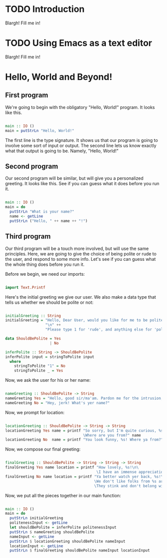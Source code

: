 
* TODO Introduction
Blargh! Fill me in!

* TODO Using Emacs as a text editor
Blargh! Fill me in!

* Hello, World and Beyond!
** First program

We're going to begin with the obligatory "Hello, World!" program. It looks like this.

#+begin_src haskell :tangle hello.hs

main :: IO ()
main = putStrLn "Hello, World!"

#+end_src

The first line is the type signature. It shows us that our program is going to involve some sort of input or output. The second line lets us know exactly what that output is going to be. Namely, "Hello, World!"

** Second program

Our second program will be similar, but will give you a personalized greeting. It looks like this. See if you can guess what it does before you run it.

#+begin_src haskell :tangle basic-greeting.hs

main :: IO ()
main = do
  putStrLn "What is your name?"
  name <- getLine
  putStrLn ("Hello, " ++ name ++ "!")

#+end_src

** Third program

Our third program will be a touch more involved, but will use the same principles. Here, we are going to give the choice of being polite or rude to the user, and respond to some more info. Let's see if you can guess what the whole thing does before you run it.

Before we begin, we need our imports:

#+begin_src haskell :tangle involved-greeting.hs

import Text.Printf

#+end_src

Here's the initial greeting we give our user. We also make a data type that tells us whether we should be polite or not:

#+begin_src haskell :tangle involved-greeting.hs

initialGreeting :: String
initialGreeting = "Hello, Dear User, would you like for me to be polite or rude today?" ++
                  "\n" ++
                  "Please type 1 for 'rude', and anything else for 'polite'."

data ShouldBePolite = Yes
                    | No

inferPolite :: String -> ShouldBePolite
inferPolite input = stringToPolite input
  where
    stringToPolite "1" = No
    stringToPolite _ = Yes

#+end_src

Now, we ask the user for his or her name:

#+begin_src haskell :tangle involved-greeting.hs

nameGreeting :: ShouldBePolite -> String
nameGreeting Yes = "Hello, good sir/ma'am. Pardon me for the intrusion, but what is your name?"
nameGreeting No = "Hey, jerk! What's yer name?"

#+end_src

Now, we prompt for location:

#+begin_src haskell :tangle involved-greeting.hs

locationGreeting :: ShouldBePolite -> String -> String
locationGreeting Yes name = printf "So sorry, but I'm quite curious, %s. \
                                   \Where are you from?" name
locationGreeting No  name = printf "You look funny, %s! Where ya from?" name

#+end_src

Now, we compose our final greeting:

#+begin_src haskell :tangle involved-greeting.hs

finalGreeting :: ShouldBePolite -> String -> String -> String
finalGreeting Yes name location = printf "How lovely, %s!\n\
                                         \I have an immense appreciation for folks from %s!" name location
finalGreeting No name location = printf "Ya better watch yer back, %s!\n\
                                        \We don't like folks from %s around here!\n\
                                        \They stink and don't belong with proper folk like us!" name location

#+end_src

Now, we put all the pieces together in our main function:

#+begin_src haskell :tangle involved-greeting.hs

main :: IO ()
main = do
  putStrLn initialGreeting
  politenessInput <- getLine
  let shouldBePolite = inferPolite politenessInput
  putStrLn $ nameGreeting shouldBePolite
  nameInput <- getLine
  putStrLn $ locationGreeting shouldBePolite nameInput
  locationInput <- getLine
  putStrLn $ finalGreeting shouldBePolite nameInput locationInput

#+end_src
